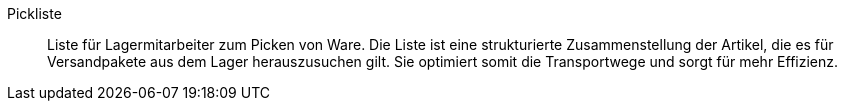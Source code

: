 [#pickliste]
Pickliste:: Liste für Lagermitarbeiter zum Picken von Ware. Die Liste ist eine strukturierte Zusammenstellung der Artikel, die es für Versandpakete aus dem Lager herauszusuchen gilt. Sie optimiert somit die Transportwege und sorgt für mehr Effizienz.
